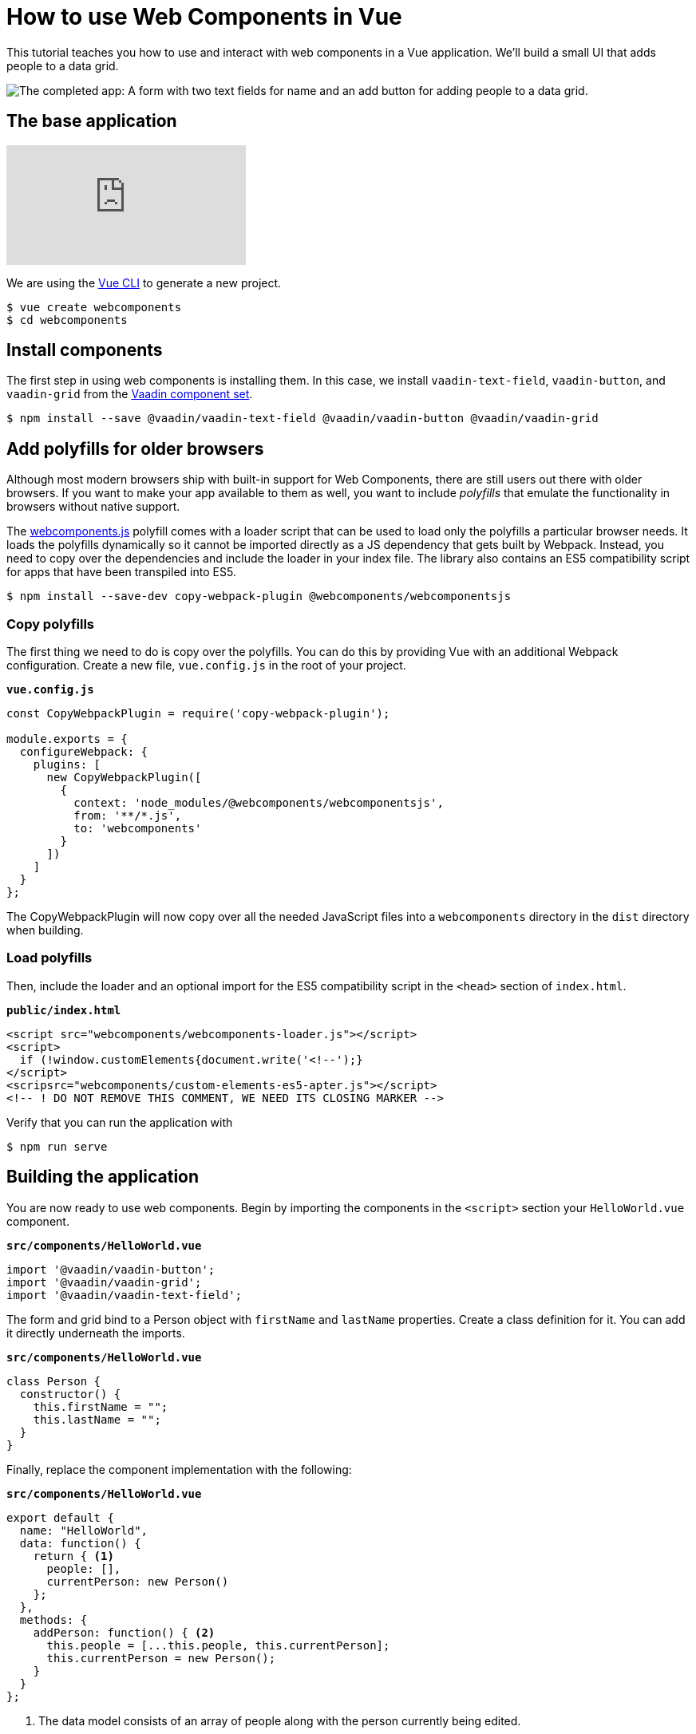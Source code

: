 = How to use Web Components in Vue

:type: text, video
:topic: frontend
:tags: Web Components, Vue, Javascript
:description: Learn how to include and use Web Components in Vue
:repo: https://github.com/vaadin-learning-center/using-web-components-in-vue
:linkattrs:
:imagesdir: ./images

This tutorial teaches you how to use and interact with web components in a Vue application. We'll build a small UI that adds people to a data grid. 

image::completed-app.png[The completed app: A form with two text fields for name and an add button for adding people to a data grid.]

== The base application

video::gp-1LzhSH30[youtube]

We are using the https://cli.vuejs.org/[Vue CLI^] to generate a new project. 

[source]
----
$ vue create webcomponents
$ cd webcomponents
----

== Install components

The first step in using web components is installing them. In this case, we install `vaadin-text-field`, `vaadin-button`, and `vaadin-grid` from the link:/components/browse[Vaadin component set]. 

[source]
$ npm install --save @vaadin/vaadin-text-field @vaadin/vaadin-button @vaadin/vaadin-grid

== Add polyfills for older browsers
Although most modern browsers ship with built-in support for Web Components, there are still users out there with older browsers. If you want to make your app available to them as well, you want to include _polyfills_ that emulate the functionality in browsers without native support.

The https://github.com/webcomponents/webcomponentsjs[webcomponents.js^] polyfill comes with a loader script that can be used to load only the polyfills a particular browser needs. It loads the polyfills dynamically so it cannot be imported directly as a JS dependency that gets built by Webpack. Instead, you need to copy over the dependencies and include the loader in your index file. The library also contains an ES5 compatibility script for apps that have been transpiled into ES5.

[source]
$ npm install --save-dev copy-webpack-plugin @webcomponents/webcomponentsjs

=== Copy polyfills
The first thing we need to do is copy over the polyfills. You can do this by providing Vue with an additional Webpack configuration. Create a new file, `vue.config.js` in the root of your project.

.`*vue.config.js*`
[source,javascript]
----
const CopyWebpackPlugin = require('copy-webpack-plugin');

module.exports = {
  configureWebpack: {
    plugins: [
      new CopyWebpackPlugin([
        {
          context: 'node_modules/@webcomponents/webcomponentsjs',
          from: '**/*.js',
          to: 'webcomponents'
        }
      ])
    ]
  }
};
----

The CopyWebpackPlugin will now copy over all the needed JavaScript files into a `webcomponents` directory in the `dist` directory when building.

=== Load polyfills
Then, include the loader and an optional import for the ES5 compatibility script in the `<head>` section of `index.html`.

.`*public/index.html*`
[source,html]
----
<script src="webcomponents/webcomponents-loader.js"></script>
<script>
  if (!window.customElements{document.write('<!--');}
</script>
<scripsrc="webcomponents/custom-elements-es5-apter.js"></script>
<!-- ! DO NOT REMOVE THIS COMMENT, WE NEED ITS CLOSING MARKER -->
----

Verify that you can run the application with 

[source]
$ npm run serve

== Building the application
You are now ready to use web components. Begin by importing the components in the `<script>` section your `HelloWorld.vue` component.

.`*src/components/HelloWorld.vue*`
[source,javascript]
----
import '@vaadin/vaadin-button';
import '@vaadin/vaadin-grid';
import '@vaadin/vaadin-text-field';
----

The form and grid bind to a Person object with `firstName` and `lastName` properties. Create a class definition for it. You can add it directly underneath the imports.

.`*src/components/HelloWorld.vue*`
[source,javascript]
----
class Person {
  constructor() {
    this.firstName = "";
    this.lastName = "";
  }
}
----


Finally, replace the component implementation with the following:

.`*src/components/HelloWorld.vue*`
[source,javascript]
----
export default {
  name: "HelloWorld",
  data: function() {
    return { <1>
      people: [],
      currentPerson: new Person()
    };
  },
  methods: {
    addPerson: function() { <2>
      this.people = [...this.people, this.currentPerson];
      this.currentPerson = new Person();
    }
  }
};
----
<1> The data model consists of an array of people along with the person currently being edited.
<2> The `addPerson` method creates a new array including the edited person and assigns it to `people` and finally resets the current person.

== Defining the view HTML
With the logic in place, you can now define the view using the web components in the `<template>` section of `HelloWorld.vue`.

.`*src/components/HelloWorld.vue*`
[source,html]
----
<div class="component">
    <div class="form" @keyup.enter="addPerson">
      <vaadin-text-field
        label="First Name"
        :value="currentPerson.firstName" 
        @input="currentPerson.firstName = $event.target.value"
      ></vaadin-text-field>
      <vaadin-text-field
        label="Last Name"
        :value="currentPerson.lastName"
        @input="currentPerson.lastName = $event.target.value"
      ></vaadin-text-field>
      <vaadin-button @click="addPerson">Add</vaadin-button>
    </div>
    <vaadin-grid :items.prop="people"> <1>
      <vaadin-grid-column path="firstName" header="First name"></vaadin-grid-column>
      <vaadin-grid-column path="lastName" header="Last name"></vaadin-grid-column>
    </vaadin-grid>
  </div>
----
<1> Notice that you need to bind the people array with `:items.prop` in order to assign the JS array as a property. Otherwise Vue attempts to serialize the array and set it as an attribute.

Vue handles https://vuejs.org/v2/guide/forms.html[`v-model`^] binding differently for components than native `<input>` elements. To get the binding to work, we need to bind and update the value ourselves with `:value="currentPerson.firstName" @input="currentPerson.firstName = $event.target.value"`. This is exactly how `v-model` https://vuejs.org/v2/guide/components.html#Using-v-model-on-Components[works under the hood^].

Finally, update the CSS to make the form look nicer:

.`*src/components/HelloWorld.vue*`
[source,css]
----
.form {
  margin-bottom: 16px;
}
.form * {
  margin-right: 4px;
}
----

If you want to match the look of the screenshot in the beginning, update `App.vue` as well:

.`*src/App.vue*`
[source,diff]
----
<template>
  <div id="app">
-    <img alt="Vue logo" src="./assets/logo.png">
    <HelloWorld msg="Welcome to Your Vue.js App"/>
  </div>
</template>
---
<style>
#app {
  font-family: 'Avenir', Helvetica, Arial, sans-serif;
  -webkit-font-smoothing: antialiased;
  -moz-osx-font-smoothing: grayscale;
-  text-align: center;
  color: #2c3e50;
  margin-top: 60px;
}
</style>
----
 
If you run the application now with `npm run serve`, you should have a working application using web components. 

== Conclusion
Once you have installed polyfills for older browsers, you can use Web Components interchangeably with Vue components. For the most part, you would use Web Components as leaf node components, and Vue for views and other composite components. 

You can read more about web component framework compatibility on https://custom-elements-everywhere.com/[custom-elements-everywhere.com^].
